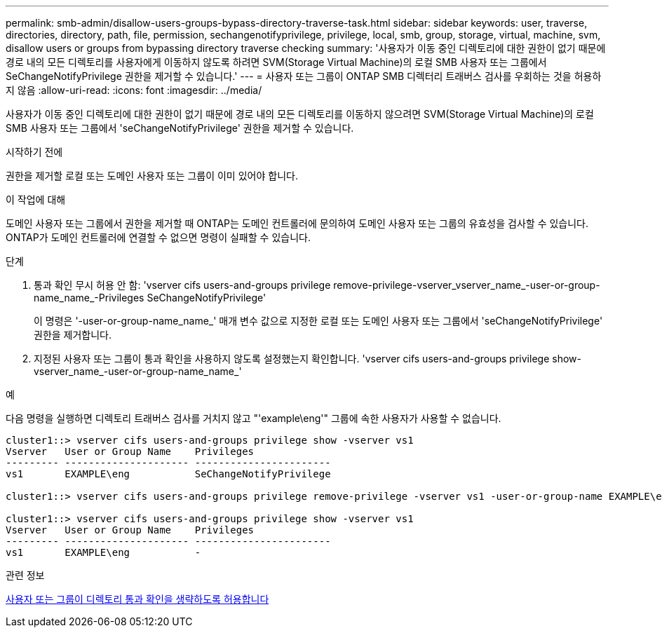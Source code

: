 ---
permalink: smb-admin/disallow-users-groups-bypass-directory-traverse-task.html 
sidebar: sidebar 
keywords: user, traverse, directories, directory, path, file, permission, sechangenotifyprivilege, privilege, local, smb, group, storage, virtual, machine, svm, disallow users or groups from bypassing directory traverse checking 
summary: '사용자가 이동 중인 디렉토리에 대한 권한이 없기 때문에 경로 내의 모든 디렉토리를 사용자에게 이동하지 않도록 하려면 SVM(Storage Virtual Machine)의 로컬 SMB 사용자 또는 그룹에서 SeChangeNotifyPrivilege 권한을 제거할 수 있습니다.' 
---
= 사용자 또는 그룹이 ONTAP SMB 디렉터리 트래버스 검사를 우회하는 것을 허용하지 않음
:allow-uri-read: 
:icons: font
:imagesdir: ../media/


[role="lead"]
사용자가 이동 중인 디렉토리에 대한 권한이 없기 때문에 경로 내의 모든 디렉토리를 이동하지 않으려면 SVM(Storage Virtual Machine)의 로컬 SMB 사용자 또는 그룹에서 'seChangeNotifyPrivilege' 권한을 제거할 수 있습니다.

.시작하기 전에
권한을 제거할 로컬 또는 도메인 사용자 또는 그룹이 이미 있어야 합니다.

.이 작업에 대해
도메인 사용자 또는 그룹에서 권한을 제거할 때 ONTAP는 도메인 컨트롤러에 문의하여 도메인 사용자 또는 그룹의 유효성을 검사할 수 있습니다. ONTAP가 도메인 컨트롤러에 연결할 수 없으면 명령이 실패할 수 있습니다.

.단계
. 통과 확인 무시 허용 안 함: 'vserver cifs users-and-groups privilege remove-privilege-vserver_vserver_name_-user-or-group-name_name_-Privileges SeChangeNotifyPrivilege'
+
이 명령은 '-user-or-group-name_name_' 매개 변수 값으로 지정한 로컬 또는 도메인 사용자 또는 그룹에서 'seChangeNotifyPrivilege' 권한을 제거합니다.

. 지정된 사용자 또는 그룹이 통과 확인을 사용하지 않도록 설정했는지 확인합니다. 'vserver cifs users-and-groups privilege show-vserver_name_-user-or-group-name_name_'


.예
다음 명령을 실행하면 디렉토리 트래버스 검사를 거치지 않고 "'example\eng'" 그룹에 속한 사용자가 사용할 수 없습니다.

[listing]
----
cluster1::> vserver cifs users-and-groups privilege show -vserver vs1
Vserver   User or Group Name    Privileges
--------- --------------------- -----------------------
vs1       EXAMPLE\eng           SeChangeNotifyPrivilege

cluster1::> vserver cifs users-and-groups privilege remove-privilege -vserver vs1 -user-or-group-name EXAMPLE\eng -privileges SeChangeNotifyPrivilege

cluster1::> vserver cifs users-and-groups privilege show -vserver vs1
Vserver   User or Group Name    Privileges
--------- --------------------- -----------------------
vs1       EXAMPLE\eng           -
----
.관련 정보
xref:allow-users-groups-bypass-directory-traverse-task.adoc[사용자 또는 그룹이 디렉토리 통과 확인을 생략하도록 허용합니다]
